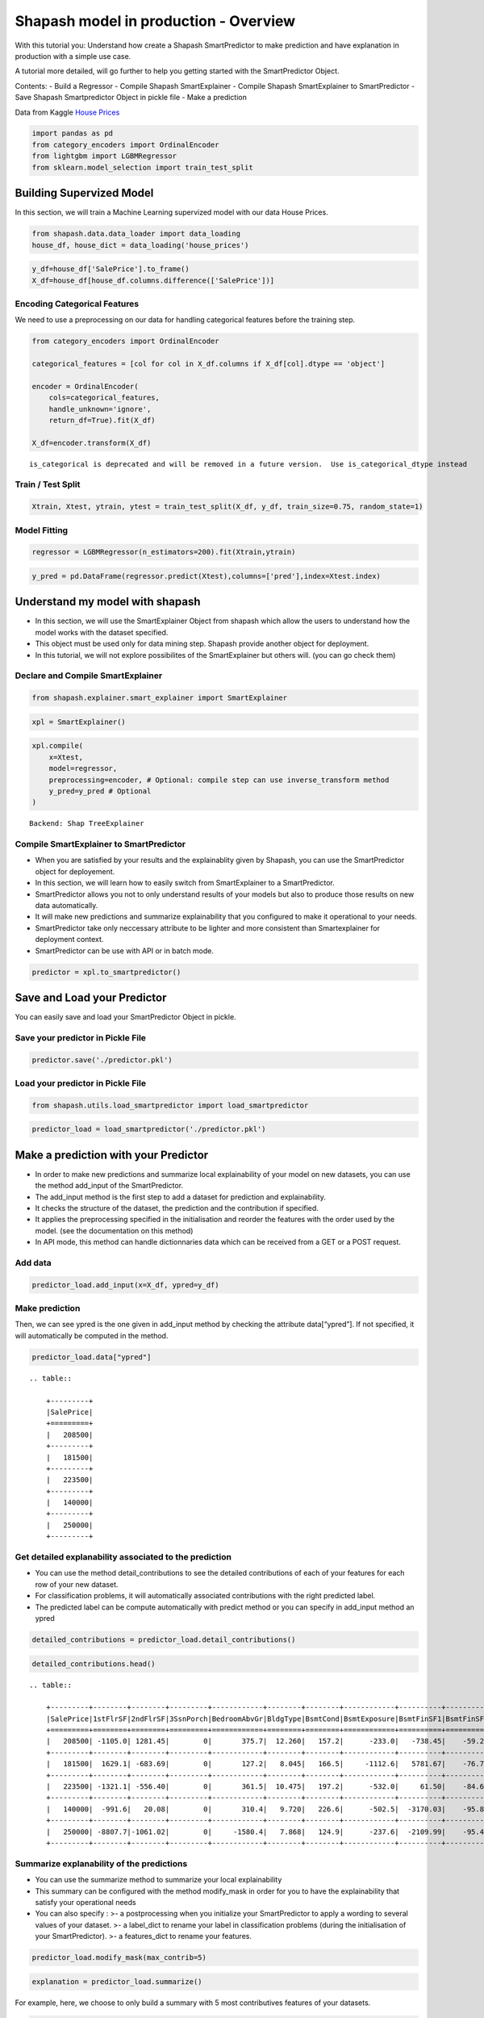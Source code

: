Shapash model in production - Overview
======================================

With this tutorial you: Understand how create a Shapash SmartPredictor
to make prediction and have explanation in production with a simple use
case.

A tutorial more detailed, will go further to help you getting started
with the SmartPredictor Object.

Contents: - Build a Regressor - Compile Shapash SmartExplainer - Compile
Shapash SmartExplainer to SmartPredictor - Save Shapash Smartpredictor
Object in pickle file - Make a prediction

Data from Kaggle `House
Prices <https://www.kaggle.com/c/house-prices-advanced-regression-techniques/data>`__

.. code:: ipython3

    import pandas as pd
    from category_encoders import OrdinalEncoder
    from lightgbm import LGBMRegressor
    from sklearn.model_selection import train_test_split

Building Supervized Model
-------------------------

In this section, we will train a Machine Learning supervized model with
our data House Prices.

.. code:: ipython3

    from shapash.data.data_loader import data_loading
    house_df, house_dict = data_loading('house_prices')

.. code:: ipython3

    y_df=house_df['SalePrice'].to_frame()
    X_df=house_df[house_df.columns.difference(['SalePrice'])]

Encoding Categorical Features
^^^^^^^^^^^^^^^^^^^^^^^^^^^^^

We need to use a preprocessing on our data for handling categorical
features before the training step.

.. code:: ipython3

    from category_encoders import OrdinalEncoder
    
    categorical_features = [col for col in X_df.columns if X_df[col].dtype == 'object']
    
    encoder = OrdinalEncoder(
        cols=categorical_features,
        handle_unknown='ignore',
        return_df=True).fit(X_df)
    
    X_df=encoder.transform(X_df)


.. parsed-literal::

    is_categorical is deprecated and will be removed in a future version.  Use is_categorical_dtype instead


Train / Test Split
^^^^^^^^^^^^^^^^^^

.. code:: ipython3

    Xtrain, Xtest, ytrain, ytest = train_test_split(X_df, y_df, train_size=0.75, random_state=1)

Model Fitting
^^^^^^^^^^^^^

.. code:: ipython3

    regressor = LGBMRegressor(n_estimators=200).fit(Xtrain,ytrain)

.. code:: ipython3

    y_pred = pd.DataFrame(regressor.predict(Xtest),columns=['pred'],index=Xtest.index)

Understand my model with shapash
--------------------------------

-  In this section, we will use the SmartExplainer Object from shapash
   which allow the users to understand how the model works with the
   dataset specified.
-  This object must be used only for data mining step. Shapash provide
   another object for deployment.
-  In this tutorial, we will not explore possibilites of the
   SmartExplainer but others will. (you can go check them)

Declare and Compile SmartExplainer
^^^^^^^^^^^^^^^^^^^^^^^^^^^^^^^^^^

.. code:: ipython3

    from shapash.explainer.smart_explainer import SmartExplainer

.. code:: ipython3

    xpl = SmartExplainer()

.. code:: ipython3

    xpl.compile(
        x=Xtest,
        model=regressor,
        preprocessing=encoder, # Optional: compile step can use inverse_transform method
        y_pred=y_pred # Optional
    )


.. parsed-literal::

    Backend: Shap TreeExplainer


Compile SmartExplainer to SmartPredictor
^^^^^^^^^^^^^^^^^^^^^^^^^^^^^^^^^^^^^^^^

-  When you are satisfied by your results and the explainablity given by
   Shapash, you can use the SmartPredictor object for deployement.
-  In this section, we will learn how to easily switch from
   SmartExplainer to a SmartPredictor.
-  SmartPredictor allows you not to only understand results of your
   models but also to produce those results on new data automatically.
-  It will make new predictions and summarize explainability that you
   configured to make it operational to your needs.
-  SmartPredictor take only neccessary attribute to be lighter and more
   consistent than Smartexplainer for deployment context.
-  SmartPredictor can be use with API or in batch mode.

.. code:: ipython3

    predictor = xpl.to_smartpredictor()

Save and Load your Predictor
----------------------------

You can easily save and load your SmartPredictor Object in pickle.

Save your predictor in Pickle File
^^^^^^^^^^^^^^^^^^^^^^^^^^^^^^^^^^

.. code:: ipython3

    predictor.save('./predictor.pkl')

Load your predictor in Pickle File
^^^^^^^^^^^^^^^^^^^^^^^^^^^^^^^^^^

.. code:: ipython3

    from shapash.utils.load_smartpredictor import load_smartpredictor

.. code:: ipython3

    predictor_load = load_smartpredictor('./predictor.pkl')

Make a prediction with your Predictor
-------------------------------------

-  In order to make new predictions and summarize local explainability
   of your model on new datasets, you can use the method add_input of
   the SmartPredictor.
-  The add_input method is the first step to add a dataset for
   prediction and explainability.
-  It checks the structure of the dataset, the prediction and the
   contribution if specified.
-  It applies the preprocessing specified in the initialisation and
   reorder the features with the order used by the model. (see the
   documentation on this method)
-  In API mode, this method can handle dictionnaries data which can be
   received from a GET or a POST request.

Add data
^^^^^^^^

.. code:: ipython3

    predictor_load.add_input(x=X_df, ypred=y_df)

Make prediction
^^^^^^^^^^^^^^^

Then, we can see ypred is the one given in add_input method by checking
the attribute data[“ypred”]. If not specified, it will automatically be
computed in the method.

.. code:: ipython3

    predictor_load.data["ypred"]


.. parsed-literal::

    .. table:: 
    
        +---------+
        |SalePrice|
        +=========+
        |   208500|
        +---------+
        |   181500|
        +---------+
        |   223500|
        +---------+
        |   140000|
        +---------+
        |   250000|
        +---------+


Get detailed explanability associated to the prediction
^^^^^^^^^^^^^^^^^^^^^^^^^^^^^^^^^^^^^^^^^^^^^^^^^^^^^^^

-  You can use the method detail_contributions to see the detailed
   contributions of each of your features for each row of your new
   dataset.
-  For classification problems, it will automatically associated
   contributions with the right predicted label.
-  The predicted label can be compute automatically with predict method
   or you can specify in add_input method an ypred

.. code:: ipython3

    detailed_contributions = predictor_load.detail_contributions()

.. code:: ipython3

    detailed_contributions.head()


.. parsed-literal::

    .. table:: 
    
        +---------+--------+--------+---------+------------+--------+--------+------------+----------+----------+------------+------------+------------+------------+--------+---------+----------+----------+----------+----------+-------------+---------+---------+-----------+-----------+----------+----------+--------+----------+----------+----------+------------+----------+----------+-----------+---------+--------+-------+---------+----------+------------+-----------+-----------+---------+-------+---------+--------+------------+----------+--------+----------+----------+-------+-------+------------+-----------+-----------+-----------+----------+--------+--------+---------+-------------+--------+-----------+------+------------+-----------+---------+----------+---------+------------+-------+
        |SalePrice|1stFlrSF|2ndFlrSF|3SsnPorch|BedroomAbvGr|BldgType|BsmtCond|BsmtExposure|BsmtFinSF1|BsmtFinSF2|BsmtFinType1|BsmtFinType2|BsmtFullBath|BsmtHalfBath|BsmtQual|BsmtUnfSF|CentralAir|Condition1|Condition2|Electrical|EnclosedPorch|ExterCond|ExterQual|Exterior1st|Exterior2nd|Fireplaces|Foundation|FullBath|Functional|GarageArea|GarageCond|GarageFinish|GarageQual|GarageType|GarageYrBlt|GrLivArea|HalfBath|Heating|HeatingQC|HouseStyle|KitchenAbvGr|KitchenQual|LandContour|LandSlope|LotArea|LotConfig|LotShape|LowQualFinSF|MSSubClass|MSZoning|MasVnrArea|MasVnrType|MiscVal|MoSold |Neighborhood|OpenPorchSF|OverallCond|OverallQual|PavedDrive|PoolArea|RoofMatl|RoofStyle|SaleCondition|SaleType|ScreenPorch|Street|TotRmsAbvGrd|TotalBsmtSF|Utilities|WoodDeckSF|YearBuilt|YearRemodAdd|YrSold |
        +=========+========+========+=========+============+========+========+============+==========+==========+============+============+============+============+========+=========+==========+==========+==========+==========+=============+=========+=========+===========+===========+==========+==========+========+==========+==========+==========+============+==========+==========+===========+=========+========+=======+=========+==========+============+===========+===========+=========+=======+=========+========+============+==========+========+==========+==========+=======+=======+============+===========+===========+===========+==========+========+========+=========+=============+========+===========+======+============+===========+=========+==========+=========+============+=======+
        |   208500| -1105.0| 1281.45|        0|       375.7|  12.260|   157.2|      -233.0|   -738.45|    -59.29|      1756.7|      -4.464|      1457.5|     -12.514| -156.91|   3769.6|     87.32|     406.3|         0|   -102.72|       64.689|    80.49|    36.93|     395.35|      457.4|    -684.7|     241.8|  -166.0|     335.0|    3107.9|     34.90|     -28.351|     304.5|     832.4|      226.1|   2706.5|   286.1| -17.38|    73.05|    14.206|       71.56|    -1032.4|     -7.534|        0| -12.51|   -276.8|  -109.9|           0|    2069.9|   175.0|     703.6|   -0.7997|-15.600| -629.7|       456.9|     1347.2|    -1507.9|     8248.8|     58.86|       0|       0|  -17.468|       385.57| -104.65|     -351.6|     0|      -498.2|    -5165.5|        0|    -944.0|   3871.0|      2219.3|  17.48|
        +---------+--------+--------+---------+------------+--------+--------+------------+----------+----------+------------+------------+------------+------------+--------+---------+----------+----------+----------+----------+-------------+---------+---------+-----------+-----------+----------+----------+--------+----------+----------+----------+------------+----------+----------+-----------+---------+--------+-------+---------+----------+------------+-----------+-----------+---------+-------+---------+--------+------------+----------+--------+----------+----------+-------+-------+------------+-----------+-----------+-----------+----------+--------+--------+---------+-------------+--------+-----------+------+------------+-----------+---------+----------+---------+------------+-------+
        |   181500|  1629.1| -683.69|        0|       127.2|   8.045|   166.5|     -1112.6|   5781.67|    -76.74|      1545.9|      -3.002|      -612.1|      80.065|  484.04|    611.0|    238.35|     513.5|         0|    -72.65|       -4.472|    34.11|  -217.79|     340.65|     -103.3|    4165.2|     436.3|   623.7|     356.6|    -711.4|     51.74|     335.442|     197.4|     288.4|     -962.5| -10016.3|  -294.7| -20.87|   -33.75|    25.084|       88.06|      114.2|     80.720|        0|-794.90|   -100.0|  -319.9|           0|     902.7|   343.6|    -511.0|   58.2999|-18.709|  364.7|      2753.1|     -532.2|     6899.3|   -14555.9|     50.87|       0|       0|  -57.006|       306.40| -229.80|     -217.5|     0|      -546.0|     2783.7|        0|    2388.1|    340.2|     -4310.0| 413.35|
        +---------+--------+--------+---------+------------+--------+--------+------------+----------+----------+------------+------------+------------+------------+--------+---------+----------+----------+----------+----------+-------------+---------+---------+-----------+-----------+----------+----------+--------+----------+----------+----------+------------+----------+----------+-----------+---------+--------+-------+---------+----------+------------+-----------+-----------+---------+-------+---------+--------+------------+----------+--------+----------+----------+-------+-------+------------+-----------+-----------+-----------+----------+--------+--------+---------+-------------+--------+-----------+------+------------+-----------+---------+----------+---------+------------+-------+
        |   223500| -1321.1| -556.40|        0|       361.5|  10.475|   197.2|      -532.0|     61.50|    -84.60|      1440.2|      -2.108|      1806.2|     -14.254|  -65.43|    927.8|     89.36|     399.9|         0|   -132.47|       28.185|    69.26|   656.77|     114.67|      440.1|    1218.0|     456.0|  -171.0|     415.1|    5998.6|     29.34|      20.654|     290.1|     518.2|     -168.8|  15708.3|   577.7| -15.56|    59.28|   -24.845|       56.33|     -519.5|    -28.963|        0|-402.46|   -248.8|  -506.4|           0|    2473.1|   175.7|    -295.7|  -12.2395|-18.589| -393.4|       260.4|      207.8|    -1630.0|    11084.5|     67.35|       0|       0|   48.150|       759.31|  -91.18|     -323.3|     0|      -178.8|    -5157.3|        0|    -919.5|   3877.0|      2141.7| -72.95|
        +---------+--------+--------+---------+------------+--------+--------+------------+----------+----------+------------+------------+------------+------------+--------+---------+----------+----------+----------+----------+-------------+---------+---------+-----------+-----------+----------+----------+--------+----------+----------+----------+------------+----------+----------+-----------+---------+--------+-------+---------+----------+------------+-----------+-----------+---------+-------+---------+--------+------------+----------+--------+----------+----------+-------+-------+------------+-----------+-----------+-----------+----------+--------+--------+---------+-------------+--------+-----------+------+------------+-----------+---------+----------+---------+------------+-------+
        |   140000|  -991.6|   20.08|        0|       310.4|   9.720|   226.6|      -502.5|  -3170.03|    -95.89|      1441.0|      -4.973|       963.5|     -13.619| -234.37|   -289.7|    158.14|     432.3|         0|   -103.34|     -707.714|   114.40|   -80.38|      82.37|      211.0|    1462.0|     206.6|  -294.7|     387.1|    6651.6|     23.95|      -2.171|     290.4|     679.0|      315.7|   2969.7|  -263.4| -17.00|   419.86|    -2.777|       68.04|    -1288.9|    -86.747|        0|-825.75|   -245.6|  -291.1|           0|    2767.3|   415.8|    -709.2|   13.9822|-18.257| -889.9|      1585.2|      452.0|    -1875.1|     8188.4|     69.15|       0|       0|   86.058|       345.70|  -89.32|     -344.8|     0|      -608.0|    -5882.2|        0|    -853.1|  -3740.8|     -4930.9| 555.38|
        +---------+--------+--------+---------+------------+--------+--------+------------+----------+----------+------------+------------+------------+------------+--------+---------+----------+----------+----------+----------+-------------+---------+---------+-----------+-----------+----------+----------+--------+----------+----------+----------+------------+----------+----------+-----------+---------+--------+-------+---------+----------+------------+-----------+-----------+---------+-------+---------+--------+------------+----------+--------+----------+----------+-------+-------+------------+-----------+-----------+-----------+----------+--------+--------+---------+-------------+--------+-----------+------+------------+-----------+---------+----------+---------+------------+-------+
        |   250000| -8807.7|-1061.02|        0|     -1580.4|   7.868|   124.9|      -237.6|  -2109.99|    -95.46|       603.6|       1.101|       833.5|      -4.190| -392.37|   -477.5|    125.15|     200.8|         0|    -56.36|       18.642|    39.93| -1889.29|     253.88|      259.9|     886.0|     190.1|  -309.1|     252.5|   15161.9|     21.99|      22.500|     121.3|     218.2|     -361.6|  16891.9|   577.7| -18.30|    72.30|  -113.239|       52.48|    -4611.8|    -97.218|        0|7905.51|   -412.6|  -498.7|           0|     875.5|   129.9|    6318.0|  266.8708| -9.056|-4240.1|      -214.7|     -828.3|    -2403.3|    58568.4|     43.47|       0|       0|   -9.469|       -50.49| -481.12|     -384.1|     0|     -4071.6|    -4866.8|        0|     270.9|   2394.7|      1533.3|-233.44|
        +---------+--------+--------+---------+------------+--------+--------+------------+----------+----------+------------+------------+------------+------------+--------+---------+----------+----------+----------+----------+-------------+---------+---------+-----------+-----------+----------+----------+--------+----------+----------+----------+------------+----------+----------+-----------+---------+--------+-------+---------+----------+------------+-----------+-----------+---------+-------+---------+--------+------------+----------+--------+----------+----------+-------+-------+------------+-----------+-----------+-----------+----------+--------+--------+---------+-------------+--------+-----------+------+------------+-----------+---------+----------+---------+------------+-------+


Summarize explanability of the predictions
^^^^^^^^^^^^^^^^^^^^^^^^^^^^^^^^^^^^^^^^^^

-  You can use the summarize method to summarize your local
   explainability
-  This summary can be configured with the method modify_mask in order
   for you to have the explainability that satisfy your operational
   needs
-  You can also specify : >- a postprocessing when you initialize your
   SmartPredictor to apply a wording to several values of your dataset.
   >- a label_dict to rename your label in classification problems
   (during the initialisation of your SmartPredictor). >- a
   features_dict to rename your features.

.. code:: ipython3

    predictor_load.modify_mask(max_contrib=5)

.. code:: ipython3

    explanation = predictor_load.summarize()

For example, here, we choose to only build a summary with 5 most
contributives features of your datasets.

.. code:: ipython3

    explanation.head()


.. parsed-literal::

    .. table:: 
    
        +---------+-----------+-------+--------------+-----------+-------+--------------+-----------+-------+--------------+------------+-------+--------------+------------+-------+--------------+
        |SalePrice| feature_1 |value_1|contribution_1| feature_2 |value_2|contribution_2| feature_3 |value_3|contribution_3| feature_4  |value_4|contribution_4| feature_5  |value_5|contribution_5|
        +=========+===========+=======+==============+===========+=======+==============+===========+=======+==============+============+=======+==============+============+=======+==============+
        |   208500|OverallQual|      7|        8248.8|TotalBsmtSF|    856|       -5165.5|YearBuilt  |   2003|        3871.0|BsmtUnfSF   |    150|        3769.6|GarageArea  |    548|        3107.9|
        +---------+-----------+-------+--------------+-----------+-------+--------------+-----------+-------+--------------+------------+-------+--------------+------------+-------+--------------+
        |   181500|OverallQual|      6|      -14555.9|GrLivArea  |   1262|      -10016.3|OverallCond|      8|        6899.3|BsmtFinSF1  |    978|        5781.7|YearRemodAdd|   1976|       -4310.0|
        +---------+-----------+-------+--------------+-----------+-------+--------------+-----------+-------+--------------+------------+-------+--------------+------------+-------+--------------+
        |   223500|GrLivArea  |   1786|       15708.3|OverallQual|      7|       11084.5|GarageArea |    608|        5998.6|TotalBsmtSF |    920|       -5157.3|YearBuilt   |   2001|        3877.0|
        +---------+-----------+-------+--------------+-----------+-------+--------------+-----------+-------+--------------+------------+-------+--------------+------------+-------+--------------+
        |   140000|OverallQual|      7|        8188.4|GarageArea |    642|        6651.6|TotalBsmtSF|    756|       -5882.2|YearRemodAdd|   1970|       -4930.9|YearBuilt   |   1915|       -3740.8|
        +---------+-----------+-------+--------------+-----------+-------+--------------+-----------+-------+--------------+------------+-------+--------------+------------+-------+--------------+
        |   250000|OverallQual|      8|       58568.4|GrLivArea  |   2198|       16891.9|GarageArea |    836|       15161.9|1stFlrSF    |   1145|       -8807.7|LotArea     |  14260|        7905.5|
        +---------+-----------+-------+--------------+-----------+-------+--------------+-----------+-------+--------------+------------+-------+--------------+------------+-------+--------------+

